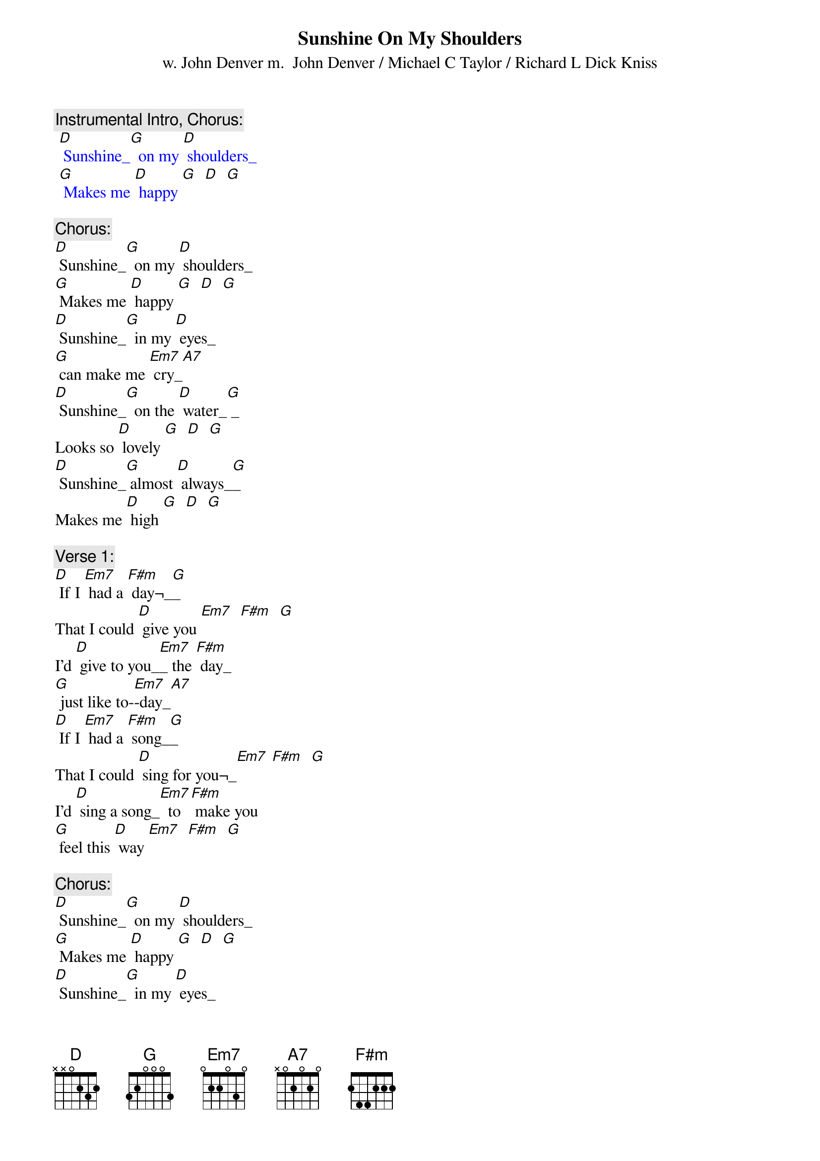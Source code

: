{t: Sunshine On My Shoulders}
{st: w. John Denver m.  John Denver / Michael C Taylor / Richard L Dick Kniss}

{c: Instrumental Intro, Chorus:}
{textcolour: blue}
 [D] Sunshine_[G]  on my [D] shoulders_
 [G] Makes me [D] happy [G]  [D]  [G]
{textcolour}

{c: Chorus:}
[D] Sunshine_[G]  on my [D] shoulders_
[G] Makes me [D] happy [G]  [D]  [G]
[D] Sunshine_[G]  in my [D] eyes_
[G] can make me [Em7] cry_[A7]
[D] Sunshine_[G]  on the [D] water_[G] _
Looks so [D] lovely [G]  [D]  [G]
[D] Sunshine_[G] almost [D] always_[G]_
Makes me [D] high [G]  [D]  [G]

{c: Verse 1:}
[D] If I [Em7] had a [F#m] day¬_[G]_
That I could [D] give you [Em7]  [F#m]  [G]
I'd [D] give to you_[Em7]_ the [F#m] day_
[G] just like to-[Em7]-day_[A7]
[D] If I [Em7] had a [F#m] song_[G]_
That I could [D] sing for you¬_[Em7] [F#m]  [G]
I'd [D] sing a song_[Em7]  to [F#m] make you
[G] feel this [D] way [Em7]  [F#m]  [G]

{c: Chorus:}
[D] Sunshine_[G]  on my [D] shoulders_
[G] Makes me [D] happy [G]  [D]  [G]
[D] Sunshine_[G]  in my [D] eyes_
[G] can make me [Em7] cry_[A7]
[D] Sunshine_[G]  on the [D] water_[G] _
Looks so [D] lovely [G]  [D]  [G]
[D] Sunshine_[G] almost [D] always_[G]_
Makes me [D] high [G]  [D]  [G]

{c: Verse 2:}
[D] If I [Em7] had a [F#m] tale_[G]_
That I could [D] tell you [Em7]  [F#m]  [G]
I'd [D] tell a tale_[Em7]  [F#m] sure_
[G] to make you [Em7] smile_[A7]
[D] If I [Em7] had a [F#m] wish¬_[G]_
That I could [D] wish for you_[Em7]  [F#m]  [G]
I'd [D] make a wish_[Em7]  for [F#m] sunshine
[G] all the [D] while_[Em7]  [F#m]  [G]

{c: Chorus:}
[D] Sunshine_[G]  on my [D] shoulders_
[G] Makes me [D] happy [G]  [D]  [G]
[D] Sunshine_[G]  in my [D] eyes
[G] can make me [Em7] cry_[A7]
[D] Sunshine_[G]  on the [D] water_[G] _
Looks so [D] lovely [G]  [D]  [G]
[D] Sunshine_[G] almost [D] always_[G]_
Makes me [D] high [G]  [D]  [G]

{c: Tag:}
[D] Sunshine_[G]_  almost [D] all the time_[G]_
Makes me [D] high [Em7]  [F#m]  [G]
[D] Sunshine_[G]  almost [D] always¬_

[G]  [D]  [Em7]  [F#m]  [G]  [D]

